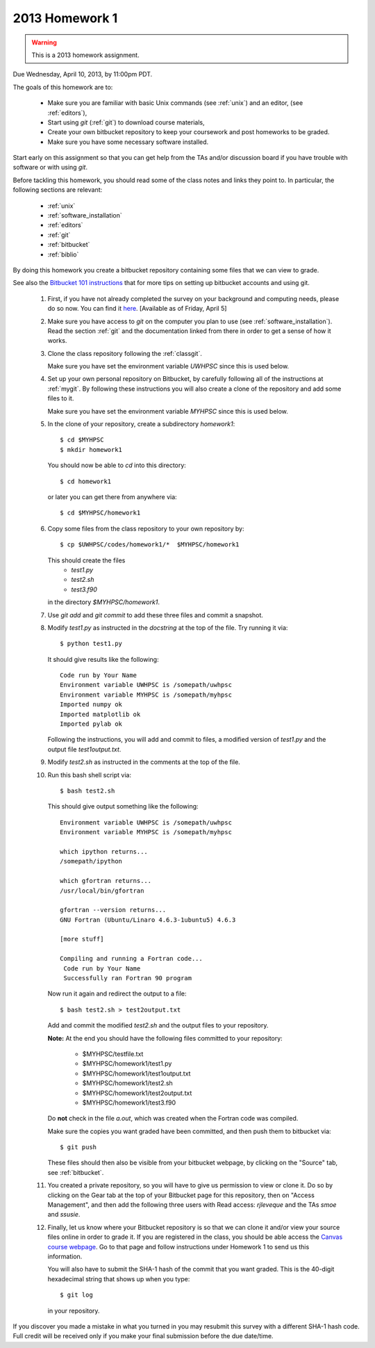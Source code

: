 
.. _2013_homework1:

==========================================
2013 Homework 1 
==========================================

.. warning :: This is a 2013 homework assignment.  

.. comment :: Not yet assigned and may change.  


Due Wednesday, April 10, 2013, by 11:00pm PDT.

The goals of this homework are to:

 * Make sure you are familiar with basic Unix commands (see :ref:`unix`)
   and an editor, (see :ref:`editors`),
 * Start using *git* (:ref:`git`) to download course materials,
 * Create your own bitbucket repository to keep your coursework and post homeworks
   to be graded.
 * Make sure you have some necessary software installed.

Start early on this assignment so that you can get help from the TAs and/or
discussion board if you have trouble with software or with using *git*.

Before tackling this homework, you should read some of the class notes and
links they point to.  In particular, the following sections are relevant:

 * :ref:`unix`
 * :ref:`software_installation`
 * :ref:`editors`
 * :ref:`git`
 * :ref:`bitbucket`
 * :ref:`biblio`

By doing this homework you create a bitbucket repository containing
some files that we can view to grade.

See also the `Bitbucket 101 instructions
<https://confluence.atlassian.com/display/BITBUCKET/Bitbucket+101>`_ that
for more tips on setting up bitbucket accounts and using git.

 #. First, if you have not already completed the survey on your background
    and computing needs, please do so now.  You can find it 
    `here <https://canvas.uw.edu/courses/812916/quizzes/738064>`_.
    [Available as of Friday, April 5]

 #. Make sure you have access to *git* on the computer you plan to use
    (see :ref:`software_installation`).  Read the section :ref:`git` and the
    documentation linked from there in order to get a sense of how it works.

 #. Clone the class repository following the 
    :ref:`classgit`.

    Make sure you have set the environment variable *UWHPSC*
    since this is used below.

 #. Set up your own personal repository on Bitbucket, by carefully following 
    all of the instructions at :ref:`mygit`.
    By following these instructions you will also create a clone of the
    repository and add some files to it.

    Make sure you have set the environment variable *MYHPSC*
    since this is used below.

 #. In the clone of your repository, create a subdirectory *homework1*::

        $ cd $MYHPSC
        $ mkdir homework1

    You should now be able to *cd* into this directory::

        $ cd homework1

    or later you can get there from anywhere via::

        $ cd $MYHPSC/homework1


 #. Copy some files from the class repository to your own repository by::

        $ cp $UWHPSC/codes/homework1/*  $MYHPSC/homework1

    This should create the files 
         * `test1.py`
         * `test2.sh`
         * `test3.f90`
    in the directory *$MYHPSC/homework1*.  

 #. Use `git add` and `git commit` to add these three files and commit
    a snapshot.

 #. Modify `test1.py` as instructed in the *docstring* at the top of the
    file.  Try running it via::

        $ python test1.py

    It should give results like the following::

        Code run by Your Name
        Environment variable UWHPSC is /somepath/uwhpsc
        Environment variable MYHPSC is /somepath/myhpsc
        Imported numpy ok
        Imported matplotlib ok
        Imported pylab ok

    Following the instructions, you will add and commit to files, a modified
    version of `test1.py` and the output file `test1output.txt`.

 #. Modify `test2.sh` as instructed in the comments at the top of the file.
 #. Run this bash shell script via::

        $ bash test2.sh

    This should give output something like the following::

        Environment variable UWHPSC is /somepath/uwhpsc
        Environment variable MYHPSC is /somepath/myhpsc

        which ipython returns...
        /somepath/ipython

        which gfortran returns...
        /usr/local/bin/gfortran

        gfortran --version returns...
        GNU Fortran (Ubuntu/Linaro 4.6.3-1ubuntu5) 4.6.3

        [more stuff]

        Compiling and running a Fortran code...
         Code run by Your Name
         Successfully ran Fortran 90 program

    Now run it again and redirect the output to a file::

        $ bash test2.sh > test2output.txt
    
    Add and commit the modified `test2.sh` and the output files to your repository.

    **Note:** At the end you should have the following files committed
    to your repository:

        * $MYHPSC/testfile.txt
        * $MYHPSC/homework1/test1.py
        * $MYHPSC/homework1/test1output.txt
        * $MYHPSC/homework1/test2.sh
        * $MYHPSC/homework1/test2output.txt
        * $MYHPSC/homework1/test3.f90

    Do **not** check in the file *a.out*, which was created when the Fortran
    code was compiled.

    Make sure the copies you want graded have been committed, and then
    push them to bitbucket via::

        $ git push

    These files should then also be visible from your bitbucket webpage, by
    clicking on the "Source" tab, see :ref:`bitbucket`.


 #. You created a private repository, so you will have to give us permission 
    to view or clone it.  Do so by clicking on the Gear tab at the top of
    your Bitbucket page for this repository, then on "Access Management", 
    and then add the following three users with Read access:
    *rjleveque* and the TAs *smoe* and *ssusie*.

 #. Finally, let us know where your Bitbucket repository is so that we can
    clone it and/or view your source files online in order to grade it.
    If you are registered in the class, you should be able access the
    `Canvas course webpage <https://canvas.uw.edu/courses/812916>`_.
    Go to that page and follow instructions under Homework 1
    to send us this information.

    You will also have to submit the SHA-1 hash of the 
    commit that you want graded.  This is the 40-digit hexadecimal string
    that shows up when you type::

        $ git log

    in your repository.

If you discover you made a mistake in what you turned in you may resubmit
this survey with a different SHA-1 hash code.  Full credit will be received
only if you make your final submission before the due date/time.

    
